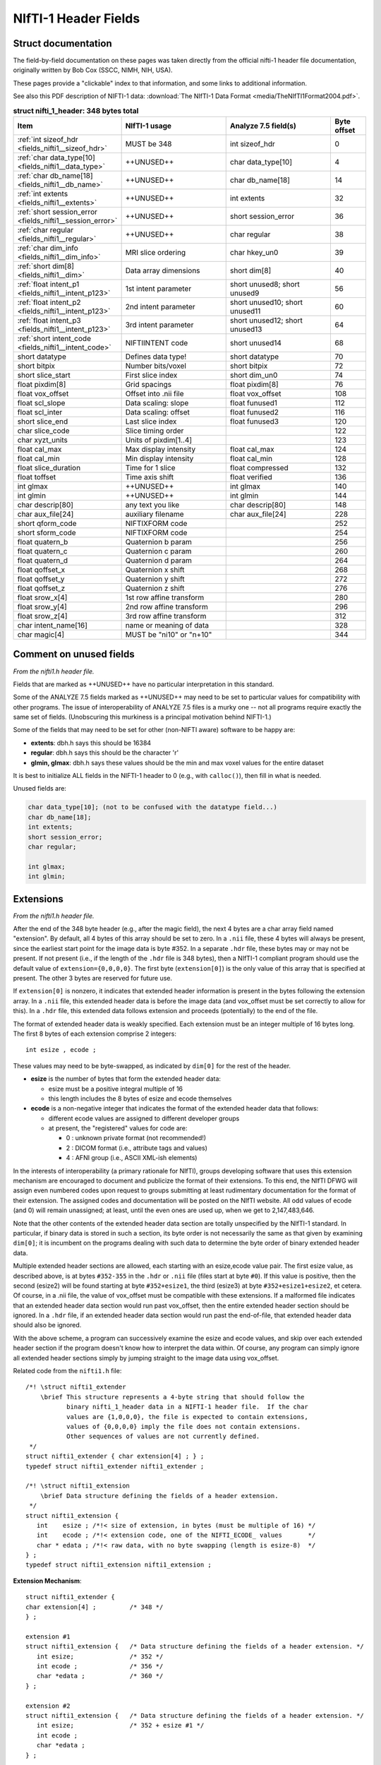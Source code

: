 
.. _fields_nifti1:

*************************
**NIfTI-1 Header Fields**
*************************


.. comment: don't include this table here, because it is basically
   contained in the list-table below

   .. contents:: :local:


Struct documentation
=============================

The field-by-field documentation on these pages was taken directly
from the official nifti-1 header file documentation, originally
written by Bob Cox (SSCC, NIMH, NIH, USA). 

These pages provide a "clickable" index to that information, and some
links to additional information.

See also this PDF description of NIFTI-1 data: :download:`The NIfTI-1
Data Format <media/TheNIfTI1Format2004.pdf>`.

.. list-table:: **struct nifti_1_header: 348 bytes total**
   :header-rows: 1
   :widths: 30 30 30 10

   * - Item
     - NIfTI-1 usage
     - Analyze 7.5 field(s)
     - Byte offset
   * - :ref:`int sizeof_hdr <fields_nifti1__sizeof_hdr>`
     - MUST be 348  
     - int sizeof_hdr
     - 0
   * - :ref:`char data_type[10] <fields_nifti1__data_type>`
     - ++UNUSED++
     - char data_type[10]
     - 4
   * - :ref:`char db_name[18] <fields_nifti1__db_name>`
     - ++UNUSED++
     - char  db_name[18]
     - 14
   * - :ref:`int extents <fields_nifti1__extents>`
     - ++UNUSED++
     - int   extents
     - 32
   * - :ref:`short session_error <fields_nifti1__session_error>`
     - ++UNUSED++
     - short session_error
     - 36
   * - :ref:`char  regular <fields_nifti1__regular>`
     - ++UNUSED++
     - char  regular
     - 38
   * - :ref:`char  dim_info <fields_nifti1__dim_info>`
     - MRI slice ordering
     - char hkey_un0
     - 39
   * - :ref:`short dim[8] <fields_nifti1__dim>`
     - Data array dimensions
     - short dim[8]
     - 40
   * - :ref:`float intent_p1 <fields_nifti1__intent_p123>`
     - 1st intent parameter
     - short unused8; short unused9
     - 56
   * - :ref:`float intent_p2 <fields_nifti1__intent_p123>`
     - 2nd intent parameter
     - short unused10; short unused11
     - 60
   * - :ref:`float intent_p3 <fields_nifti1__intent_p123>`
     - 3rd intent parameter
     - short unused12; short unused13
     - 64
   * - :ref:`short intent_code <fields_nifti1__intent_code>`
     - NIFTIINTENT code
     - short unused14
     - 68
   * - short datatype
     - Defines data type!
     - short datatype
     - 70
   * - short bitpix
     - Number bits/voxel
     - short bitpix
     - 72
   * - short slice_start
     - First slice index
     - short dim_un0
     - 74
   * - float pixdim[8]
     - Grid spacings
     - float pixdim[8]
     - 76
   * - float vox_offset
     - Offset into .nii file
     - float vox_offset
     - 108
   * - float scl_slope
     - Data scaling: slope
     - float funused1
     - 112
   * - float scl_inter
     - Data scaling: offset
     - float funused2
     - 116
   * - short slice_end
     - Last slice index
     - float funused3
     - 120
   * - char  slice_code
     - Slice timing order
     - 
     - 122
   * - char  xyzt_units
     - Units of pixdim[1..4]
     - 
     - 123
   * - float cal_max
     - Max display intensity
     - float cal_max
     - 124
   * - float cal_min
     - Min display intensity
     - float cal_min
     - 128
   * - float slice_duration
     - Time for 1 slice
     - float compressed
     - 132
   * - float toffset
     - Time axis shift
     - float verified
     - 136
   * - int   glmax
     - ++UNUSED++
     - int   glmax
     - 140
   * - int   glmin
     - ++UNUSED++
     - int   glmin
     - 144
   * - char  descrip[80]
     - any text you like
     - char  descrip[80]
     - 148
   * - char  aux_file[24]
     - auxiliary filename
     - char  aux_file[24]
     - 228
   * - short qform_code
     - NIFTIXFORM code
     - 
     - 252
   * - short sform_code
     - NIFTIXFORM code
     - 
     - 254
   * - float quatern_b
     - Quaternion b param
     - 
     - 256
   * - float quatern_c
     - Quaternion c param
     - 
     - 260
   * - float quatern_d
     - Quaternion d param
     - 
     - 264
   * - float qoffset_x
     - Quaternion x shift
     - 
     - 268
   * - float qoffset_y
     - Quaternion y shift
     - 
     - 272
   * - float qoffset_z
     - Quaternion z shift
     - 
     - 276
   * - float srow_x[4]
     - 1st row affine transform
     - 
     - 280
   * - float srow_y[4]
     - 2nd row affine transform
     - 
     - 296
   * - float srow_z[4]
     - 3rd row affine transform
     - 
     - 312
   * - char intent_name[16]
     - name or meaning of data
     - 
     - 328
   * - char magic[4]
     - MUST be "ni1\0" or "n+1\0"
     - 
     - 344

.. _fields_nifti1_unused:

Comment on unused fields
==========================

*From the nifti1.h header file.*

Fields that are marked as ++UNUSED++ have no particular interpretation
in this standard.

Some of the ANALYZE 7.5 fields marked as ++UNUSED++ may need to be set
to particular values for compatibility with other programs. The issue
of interoperability of ANALYZE 7.5 files is a murky one -- not all
programs require exactly the same set of fields. (Unobscuring this
murkiness is a principal motivation behind NIFTI-1.)

Some of the fields that may need to be set for other (non-NIFTI aware)
software to be happy are:

* **extents**:    dbh.h says this should be 16384

* **regular**: dbh.h says this should be the character 'r'

* **glmin, glmax**: dbh.h says these values should be the min and max
  voxel values for the entire dataset

It is best to initialize ALL fields in the NIFTI-1 header to 0 (e.g.,
with ``calloc()``), then fill in what is needed.

Unused fields are:

.. code-block:: C

   char data_type[10]; (not to be confused with the datatype field...)
   char db_name[18];
   int extents;
   short session_error;
   char regular;

   int glmax;
   int glmin; 

.. _fields_nifti1_ext:

Extensions
==========================

*From the nifti1.h header file.*

After the end of the 348 byte header (e.g., after the magic field),
the next 4 bytes are a char array field named "extension". By default,
all 4 bytes of this array should be set to zero. In a ``.nii`` file, these
4 bytes will always be present, since the earliest start point for
the image data is byte #352. In a separate ``.hdr`` file, these bytes may
or may not be present. If not present (i.e., if the length of the ``.hdr``
file is 348 bytes), then a NIfTI-1 compliant program should use the
default value of ``extension={0,0,0,0}``. The first byte (``extension[0]``)
is the only value of this array that is specified at present. The other
3 bytes are reserved for future use.

If ``extension[0]`` is nonzero, it indicates that extended header information
is present in the bytes following the extension array. In a ``.nii`` file,
this extended header data is before the image data (and vox_offset
must be set correctly to allow for this). In a ``.hdr`` file, this extended
data follows extension and proceeds (potentially) to the end of the file.

The format of extended header data is weakly specified. Each extension
must be an integer multiple of 16 bytes long. The first 8 bytes of each
extension comprise 2 integers::

   int esize , ecode ;

These values may need to be byte-swapped, as indicated by ``dim[0]`` for
the rest of the header.

* **esize** is the number of bytes that form the extended header data:

  + esize must be a positive integral multiple of 16

  + this length includes the 8 bytes of esize and ecode themselves

* **ecode** is a non-negative integer that indicates the format of the
  extended header data that follows:

  + different ecode values are assigned to different developer groups

  + at present, the "registered" values for code are:

    - 0 : unknown private format (not recommended!)

    - 2 : DICOM format (i.e., attribute tags and values)

    - 4 : AFNI group (i.e., ASCII XML-ish elements)

In the interests of interoperability (a primary rationale for NIfTI),
groups developing software that uses this extension mechanism are
encouraged to document and publicize the format of their extensions.
To this end, the NIfTI DFWG will assign even numbered codes upon request
to groups submitting at least rudimentary documentation for the format
of their extension.
The assigned codes and documentation will be posted on the NIfTI
website. All odd values of ecode (and 0) will remain unassigned;
at least, until the even ones are used up, when we get to 2,147,483,646.

Note that the other contents of the extended header data section are
totally unspecified by the NIfTI-1 standard. In particular, if binary
data is stored in such a section, its byte order is not necessarily
the same as that given by examining ``dim[0]``; it is incumbent on the
programs dealing with such data to determine the byte order of binary
extended header data.

Multiple extended header sections are allowed, each starting with an
esize,ecode value pair. The first esize value, as described above,
is at bytes ``#352-355`` in the ``.hdr`` or ``.nii`` file 
(files start at byte ``#0``).
If this value is positive, then the second (esize2) will be found
starting at byte ``#352+esize1``, the third (esize3) at 
byte ``#352+esize1+esize2``,
et cetera.  Of course, in a .nii file, the value of vox_offset must
be compatible with these extensions. If a malformed file indicates
that an extended header data section would run past vox_offset, then
the entire extended header section should be ignored. In a ``.hdr`` file,
if an extended header data section would run past the end-of-file,
that extended header data should also be ignored.

With the above scheme, a program can successively examine the esize
and ecode values, and skip over each extended header section if the
program doesn't know how to interpret the data within. Of course, any
program can simply ignore all extended header sections simply by jumping
straight to the image data using vox_offset.

Related code from the ``nifti1.h`` file::

   /*! \struct nifti1_extender
       \brief This structure represents a 4-byte string that should follow the
              binary nifti_1_header data in a NIFTI-1 header file.  If the char
              values are {1,0,0,0}, the file is expected to contain extensions,
              values of {0,0,0,0} imply the file does not contain extensions.
              Other sequences of values are not currently defined.
    */
   struct nifti1_extender { char extension[4] ; } ;
   typedef struct nifti1_extender nifti1_extender ;

   /*! \struct nifti1_extension
       \brief Data structure defining the fields of a header extension.
    */
   struct nifti1_extension {
      int    esize ; /*!< size of extension, in bytes (must be multiple of 16) */
      int    ecode ; /*!< extension code, one of the NIFTI_ECODE_ values       */
      char * edata ; /*!< raw data, with no byte swapping (length is esize-8)  */
   } ;
   typedef struct nifti1_extension nifti1_extension ;


**Extension Mechanism**::

   struct nifti1_extender { 
   char extension[4] ;         /* 348 */
   } ;

   extension #1
   struct nifti1_extension {   /* Data structure defining the fields of a header extension. */
      int esize;               /* 352 */
      int ecode ;              /* 356 */
      char *edata ;            /* 360 */
   } ;

   extension #2
   struct nifti1_extension {   /* Data structure defining the fields of a header extension. */
      int esize;               /* 352 + esize #1 */
      int ecode ;                                                                    
      char *edata ;                                                                  
   } ;

   extension #3
   struct nifti1_extension {   /* Data structure defining the fields of a header extension. */
      int esize;               /* 352 + esize #1 + esize #2 */
      int ecode ;                                                                    
      char *edata ;                                                                  
   } ;

\.\.\. and so on...


Field notes
=============================

.. _fields_nifti1__sizeof_hdr:

int sizeof_hdr
----------------

This field must be set to 348.


.. _fields_nifti1__data_type:

char data_type[10]
-------------------

See :ref:`fields_nifti1_unused`.

.. _fields_nifti1__db_name:

char db_name[18]
-----------------

See :ref:`fields_nifti1_unused`.


.. _fields_nifti1__extents:

int extents
------------

See :ref:`fields_nifti1_unused`.


.. _fields_nifti1__session_error:

short session_error
----------------------

See :ref:`fields_nifti1_unused`.


.. _fields_nifti1__regular:

char regular
----------------

See :ref:`fields_nifti1_unused`.


.. _fields_nifti1__dim_info:

char dim_info
----------------

(Original) nifti1.h header documentation:

.. code-block:: none

   /---------------------------------------------------------------------------/
   /* MRI-SPECIFIC SPATIAL AND TEMPORAL INFORMATION:
      ---------------------------------------------
      A few fields are provided to store some extra information
      that is sometimes important when storing the image data
      from an FMRI time series experiment.  (After processing such
      data into statistical images, these fields are not likely
      to be useful.)

     { freq_dim  } = These fields encode which spatial dimension (1,2, or 3)
     { phase_dim } = corresponds to which acquisition dimension for MRI data.
     { slice_dim } =
       Examples:
         Rectangular scan multi-slice EPI:
           freq_dim = 1  phase_dim = 2  slice_dim = 3  (or some permutation)
         Spiral scan multi-slice EPI:
           freq_dim = phase_dim = 0  slice_dim = 3
           since the concepts of frequency- and phase-encoding directions
           don't apply to spiral scan

       slice_duration = If this is positive, AND if slice_dim is nonzero,
                        indicates the amount of time used to acquire 1 slice.
                        slice_duration*dim[slice_dim] can be less than pixdim[4]
                        with a clustered acquisition method, for example.

       slice_code = If this is nonzero, AND if slice_dim is nonzero, AND
                    if slice_duration is positive, indicates the timing
                    pattern of the slice acquisition.  The following codes
                    are defined:
                      NIFTI_SLICE_SEQ_INC
                      NIFTI_SLICE_SEQ_DEC
                      NIFTI_SLICE_ALT_INC
                      NIFTI_SLICE_ALT_DEC
     { slice_start } = Indicates the start and end of the slice acquisition
     { slice_end   } = pattern, when slice_code is nonzero.  These values
                       are present to allow for the possible addition of
                       "padded" slices at either end of the volume, which
                       don't fit into the slice timing pattern.  If there
                       are no padding slices, then slice_start=0 and
                       slice_end=dim[slice_dim]-1 are the correct values.
                       For these values to be meaningful, slice_start must
                       be non-negative and slice_end must be greater than
                       slice_start.


     The following table indicates the slice timing pattern, relative to
     time=0 for the first slice acquired, for some sample cases.  Here,
     dim[slice_dim]=7 (there are 7 slices, labeled 0..6), slice_duration=0.1,
     and slice_start=1, slice_end=5 (1 padded slice on each end).

       slice
       index   SEQ_INC SEQ_DEC ALT_INC ALT_DEC
         6  --   n/a     n/a     n/a     n/a     n/a = not applicable
         5  --   0.4     0.0     0.2     0.0           (slice time offset
         4  --   0.3     0.1     0.4     0.3            doesn't apply to
         3  --   0.2     0.2     0.1     0.1            slices outside range
         2  --   0.1     0.3     0.3     0.4            slice_start..slice_end)
         1  --   0.0     0.4     0.0     0.2
         0  --   n/a     n/a     n/a     n/a


     The fields freq_dim, phase_dim, slice_dim are all squished into the single
     byte field dim_info (2 bits each, since the values for each field are
     limited to the range 0..3).  This unpleasantness is due to lack of space
     in the 348 byte allowance.

     The macros DIM_INFO_TO_FREQ_DIM, DIM_INFO_TO_PHASE_DIM, and
     DIM_INFO_TO_SLICE_DIM can be used to extract these values from the
     dim_info byte.

     The macro FPS_INTO_DIM_INFO can be used to put these 3 values
     into the dim_info byte.

Defined codes:

.. code-block:: C

   #define NIFTI_SLICE_UNKNOWN  0
   #define NIFTI_SLICE_SEQ_INC  1
   #define NIFTI_SLICE_SEQ_DEC  2
   #define NIFTI_SLICE_ALT_INC  3
   #define NIFTI_SLICE_ALT_DEC  4

Miscellaneous C macros:

.. code-block:: C

   #define DIM_INFO_TO_FREQ_DIM(di)   ( ((di)     ) & 0x03 )
   #define DIM_INFO_TO_PHASE_DIM(di)  ( ((di) >> 2) & 0x03 )
   #define DIM_INFO_TO_SLICE_DIM(di)  ( ((di) >> 4) & 0x03 )


   #define FPS_INTO_DIM_INFO(fd,pd,sd) ( ( ( ((char)(fd)) & 0x03)      ) |  \
                                         ( ( ((char)(pd)) & 0x03) << 2 ) |  \
                                         ( ( ((char)(sd)) & 0x03) << 4 )  )



.. _fields_nifti1__dim:

short dim[8]
-------------

(Original) nifti1.h header documentation:

.. code-block:: none

   /---------------------------------------------------------------------------/
   /* DATA DIMENSIONALITY (as in ANALYZE 7.5):
      ---------------------------------------
        dim[0] = number of dimensions;
                 - if dim[0] is outside range 1..7, then the header information
                   needs to be byte swapped appropriately
                 - ANALYZE supports dim[0] up to 7, but NIFTI-1 reserves
                   dimensions 1,2,3 for space (x,y,z), 4 for time (t), and
                   5,6,7 for anything else needed.

        dim[i] = length of dimension #i, for i=1..dim[0]  (must be positive)
                 - also see the discussion of intent_code, far below

        pixdim[i] = voxel width along dimension #i, i=1..dim[0] (positive)
                    - cf. ORIENTATION section below for use of pixdim[0]
                    - the units of pixdim can be specified with the xyzt_units
                      field (also described far below).

      Number of bits per voxel value is in bitpix, which MUST correspond with
      the datatype field.  The total number of bytes in the image data is
        dim[1]  ...  dim[dim[0]] * bitpix / 8

      In NIFTI-1 files, dimensions 1,2,3 are for space, dimension 4 is for time,
      and dimension 5 is for storing multiple values at each spatiotemporal
      voxel.  Some examples:
        - A typical whole-brain FMRI experiment's time series:
           - dim[0] = 4
           - dim[1] = 64   pixdim[1] = 3.75 xyzt_units =  NIFTI_UNITS_MM
           - dim[2] = 64   pixdim[2] = 3.75             | NIFTI_UNITS_SEC
           - dim[3] = 20   pixdim[3] = 5.0
           - dim[4] = 120  pixdim[4] = 2.0
        - A typical T1-weighted anatomical volume:
           - dim[0] = 3
           - dim[1] = 256  pixdim[1] = 1.0  xyzt_units = NIFTI_UNITS_MM
           - dim[2] = 256  pixdim[2] = 1.0
           - dim[3] = 128  pixdim[3] = 1.1
        - A single slice EPI time series:
           - dim[0] = 4
           - dim[1] = 64   pixdim[1] = 3.75 xyzt_units =  NIFTI_UNITS_MM
           - dim[2] = 64   pixdim[2] = 3.75             | NIFTI_UNITS_SEC
           - dim[3] = 1    pixdim[3] = 5.0
           - dim[4] = 1200 pixdim[4] = 0.2
        - A 3-vector stored at each point in a 3D volume:
           - dim[0] = 5
           - dim[1] = 256  pixdim[1] = 1.0  xyzt_units = NIFTI_UNITS_MM
           - dim[2] = 256  pixdim[2] = 1.0
           - dim[3] = 128  pixdim[3] = 1.1
           - dim[4] = 1    pixdim[4] = 0.0
           - dim[5] = 3                     intent_code = NIFTI_INTENT_VECTOR
        - A single time series with a 3x3 matrix at each point:
           - dim[0] = 5
           - dim[1] = 1                     xyzt_units = NIFTI_UNITS_SEC
           - dim[2] = 1
           - dim[3] = 1
           - dim[4] = 1200 pixdim[4] = 0.2
           - dim[5] = 9                     intent_code = NIFTI_INTENT_GENMATRIX
           - intent_p1 = intent_p2 = 3.0    (indicates matrix dimensions)

      BYTE ORDERING:
      -------------
      The byte order of the data arrays is presumed to be the same as the byte
      order of the header (which is determined by examining dim[0]).

      VECTOR-VALUED DATASETS:
      ----------------------
      The 5th dimension of the dataset, if present (i.e., dim[0]=5 and
      dim[5] > 1), contains multiple values (e.g., a vector) to be stored
      at each spatiotemporal location.  For example, the header values
       - dim[0] = 5
       - dim[1] = 64
       - dim[2] = 64
       - dim[3] = 20
       - dim[4] = 1     (indicates no time axis)
       - dim[5] = 3
       - datatype = DT_FLOAT
       - intent_code = NIFTI_INTENT_VECTOR
      mean that this dataset should be interpreted as a 3D volume (64x64x20),
      with a 3-vector of floats defined at each point in the 3D grid.

      A program reading a dataset with a 5th dimension may want to reformat
      the image data to store each voxels' set of values together in a struct
      or array.  This programming detail, however, is beyond the scope of the
      NIFTI-1 file specification!  Uses of dimensions 6 and 7 are also not
      specified here.

      STATISTICAL PARAMETRIC DATASETS (i.e., SPMs):
      --------------------------------------------
      Values of intent_code from NIFTI_FIRST_STATCODE to NIFTI_LAST_STATCODE
      (inclusive) indicate that the numbers in the dataset should be interpreted
      as being drawn from a given distribution.  Most such distributions have
      auxiliary parameters (e.g., NIFTI_INTENT_TTEST has 1 DOF parameter).

      If the dataset DOES NOT have a 5th dimension, then the auxiliary parameters
      are the same for each voxel, and are given in header fields intent_p1,
      intent_p2, and intent_p3.

      If the dataset DOES have a 5th dimension, then the auxiliary parameters
      are different for each voxel.  For example, the header values
       - dim[0] = 5
       - dim[1] = 128
       - dim[2] = 128
       - dim[3] = 1      (indicates a single slice)
       - dim[4] = 1      (indicates no time axis)
       - dim[5] = 2
       - datatype = DT_FLOAT
       - intent_code = NIFTI_INTENT_TTEST
      mean that this is a 2D dataset (128x128) of t-statistics, with the
      t-statistic being in the first "plane" of data and the degrees-of-freedom
      parameter being in the second "plane" of data.

      If the dataset 5th dimension is used to store the voxel-wise statistical
      parameters, then dim[5] must be 1 plus the number of parameters required
      by that distribution (e.g., intent_code=NIFTI_INTENT_TTEST implies dim[5]
      must be 2, as in the example just above).


   /---------------------------------------------------------------------------/
   /* UNITS OF SPATIAL AND TEMPORAL DIMENSIONS:
      ----------------------------------------
      The codes below can be used in xyzt_units to indicate the units of pixdim.
      As noted earlier, dimensions 1,2,3 are for x,y,z; dimension 4 is for
      time (t).
       - If dim[4]=1 or dim[0] < 4, there is no time axis.
       - A single time series (no space) would be specified with
         - dim[0] = 4 (for scalar data) or dim[0] = 5 (for vector data)
         - dim[1] = dim[2] = dim[3] = 1
         - dim[4] = number of time points
         - pixdim[4] = time step
         - xyzt_units indicates units of pixdim[4]
         - dim[5] = number of values stored at each time point

      Bits 0..2 of xyzt_units specify the units of pixdim[1..3]
       (e.g., spatial units are values 1..7).
      Bits 3..5 of xyzt_units specify the units of pixdim[4]
       (e.g., temporal units are multiples of 8).



Miscellaneous C macros:

.. code-block:: C

   /! Check if a nifti_1_header struct needs to be byte swapped.
       Returns 1 if it needs to be swapped, 0 if it does not.     /

   #define NIFTI_NEEDS_SWAP(h) ( (h).dim[0] < 0 || (h).dim[0] > 7 )

   /! Check if a nifti_1_header struct contains a 5th (vector) dimension.
       Returns size of 5th dimension if > 1, returns 0 otherwise.         /

   #define NIFTI_5TH_DIM(h) ( ((h).dim[0]>4 && (h).dim[5]>1) ? (h).dim[5] : 0 )


.. _fields_nifti1__intent_p123:

float intent_p1, intent_p2, intent_p3
--------------------------------------------

Re. STATISTICAL PARAMETRIC DATASETS (i.e., SPMs):

Values of intent_code from NIFTI_FIRST_STATCODE to NIFTI_LAST_STATCODE
(inclusive) indicate that the numbers in the dataset should be
interpreted as being drawn from a given distribution. Most such
distributions have auxiliary parameters (e.g., NIFTI_INTENT_TTEST has
1 DOF parameter).

If the dataset DOES NOT have a 5th dimension, then the auxiliary
parameters are the same for each voxel, and are given in header fields
intent_p1, intent_p2, and intent_p3.


.. _fields_nifti1__intent_code:

short intent_code
---------------------

Description from the original nifti1.h header file:

.. code-block:: none

   /---------------------------------------------------------------------------/
   /* INTERPRETATION OF VOXEL DATA:
      ----------------------------
      The intent_code field can be used to indicate that the voxel data has
      some particular meaning.  In particular, a large number of codes is
      given to indicate that the the voxel data should be interpreted as
      being drawn from a given probability distribution.

      VECTOR-VALUED DATASETS:
      ----------------------
      The 5th dimension of the dataset, if present (i.e., dim[0]=5 and
      dim[5] > 1), contains multiple values (e.g., a vector) to be stored
      at each spatiotemporal location.  For example, the header values
       - dim[0] = 5
       - dim[1] = 64
       - dim[2] = 64
       - dim[3] = 20
       - dim[4] = 1     (indicates no time axis)
       - dim[5] = 3
       - datatype = DT_FLOAT
       - intent_code = NIFTI_INTENT_VECTOR
      mean that this dataset should be interpreted as a 3D volume (64x64x20),
      with a 3-vector of floats defined at each point in the 3D grid.

      A program reading a dataset with a 5th dimension may want to reformat
      the image data to store each voxels' set of values together in a struct
      or array.  This programming detail, however, is beyond the scope of the
      NIFTI-1 file specification!  Uses of dimensions 6 and 7 are also not
      specified here.

      STATISTICAL PARAMETRIC DATASETS (i.e., SPMs):
      --------------------------------------------
      Values of intent_code from NIFTI_FIRST_STATCODE to NIFTI_LAST_STATCODE
      (inclusive) indicate that the numbers in the dataset should be interpreted
      as being drawn from a given distribution.  Most such distributions have
      auxiliary parameters (e.g., NIFTI_INTENT_TTEST has 1 DOF parameter).

      If the dataset DOES NOT have a 5th dimension, then the auxiliary parameters
      are the same for each voxel, and are given in header fields intent_p1,
      intent_p2, and intent_p3.

      If the dataset DOES have a 5th dimension, then the auxiliary parameters
      are different for each voxel.  For example, the header values
       - dim[0] = 5
       - dim[1] = 128
       - dim[2] = 128
       - dim[3] = 1      (indicates a single slice)
       - dim[4] = 1      (indicates no time axis)
       - dim[5] = 2
       - datatype = DT_FLOAT
       - intent_code = NIFTI_INTENT_TTEST
      mean that this is a 2D dataset (128x128) of t-statistics, with the
      t-statistic being in the first "plane" of data and the degrees-of-freedom
      parameter being in the second "plane" of data.

      If the dataset 5th dimension is used to store the voxel-wise statistical
      parameters, then dim[5] must be 1 plus the number of parameters required
      by that distribution (e.g., intent_code=NIFTI_INTENT_TTEST implies dim[5]
      must be 2, as in the example just above).

      Note: intent_code values 2..10 are compatible with AFNI 1.5x (which is
      why there is no code with value=1, which is obsolescent in AFNI).

      OTHER INTENTIONS:
      ----------------
      The purpose of the intent_* fields is to help interpret the values
      stored in the dataset.  Some non-statistical values for intent_code
      and conventions are provided for storing other complex data types.

      The intent_name field provides space for a 15 character (plus 0 byte)
      name string for the type of data stored. Examples:
       - intent_code = NIFTI_INTENT_ESTIMATE; intent_name = "T1";
          could be used to signify that the voxel values are estimates of the
          NMR parameter T1.
       - intent_code = NIFTI_INTENT_TTEST; intent_name = "House";
          could be used to signify that the voxel values are t-statistics
          for the significance of activation response to a House stimulus.
       - intent_code = NIFTI_INTENT_DISPVECT; intent_name = "ToMNI152";
          could be used to signify that the voxel values are a displacement
          vector that transforms each voxel (x,y,z) location to the
          corresponding location in the MNI152 standard brain.
       - intent_code = NIFTI_INTENT_SYMMATRIX; intent_name = "DTI";
          could be used to signify that the voxel values comprise a diffusion
          tensor image.

      If no data name is implied or needed, intent_name[0] should be set to 0.



